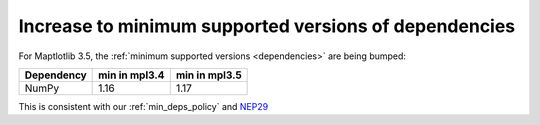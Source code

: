 Increase to minimum supported versions of dependencies
~~~~~~~~~~~~~~~~~~~~~~~~~~~~~~~~~~~~~~~~~~~~~~~~~~~~~~

For Maptlotlib 3.5, the :ref:`minimum supported versions <dependencies>` are
being bumped:

+------------+-----------------+---------------+
| Dependency |  min in mpl3.4  | min in mpl3.5 |
+============+=================+===============+
|   NumPy    |      1.16       |     1.17      |
+------------+-----------------+---------------+

This is consistent with our :ref:`min_deps_policy` and `NEP29
<https://numpy.org/neps/nep-0029-deprecation_policy.html>`__

